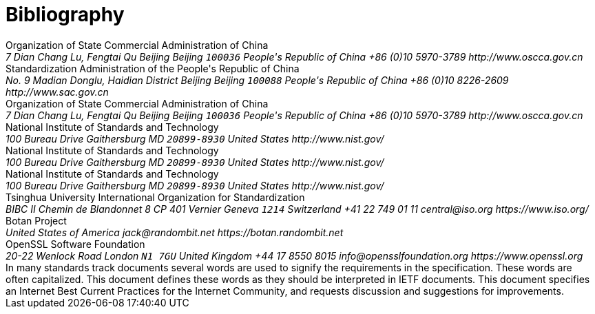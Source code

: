 
[bibliography]
= Bibliography

++++
<reference anchor='GMT-0004-2012' target='http://www.oscca.gov.cn/Column/Column_32.htm'>
  <front>
    <title>GM/T 0004-2012: SM3 Cryptographic Hash Algorithm</title>
    <author>
      <organization>Organization of State Commercial Administration of China</organization>
      <address>
        <postal>
         <street>7 Dian Chang Lu, Fengtai Qu</street>
         <city>Beijing</city>
         <region>Beijing</region>
         <code>100036</code>
         <country>People's Republic of China</country>
        </postal>
        <phone>+86 (0)10 5970-3789</phone>
        <!--<email>contact@oscca.gov.cn</email>-->
        <uri>http://www.oscca.gov.cn</uri>
      </address>
    </author>
    <date day='21' month='March' year='2012'/>
  </front>
</reference>


<reference anchor='GBT.32905-2016' target='www.gb688.cn/bzgk/gb/newGbInfo?hcno=45B1A67F20F3BF339211C391E9278F5E'>
<!--http://www.sac.gov.cn/SACSearch/search?channelid=97779&templet=gjcxjg_detail.jsp&searchword=STANDARD_CODE=%27GB/T%2032905-2016%27 -->
  <front>
    <title>GB/T 32905-2016: Information security techniques -- SM3 cryptographic hash algorithm</title>
    <author>
      <organization>Standardization Administration of the People's Republic of China</organization>
      <address>
        <postal>
         <street>No. 9 Madian Donglu, Haidian District</street>
         <city>Beijing</city>
         <region>Beijing</region>
         <code>100088</code>
         <country>People's Republic of China</country>
        </postal>
        <phone>+86 (0)10 8226-2609</phone>
        <!--<email>contact@oscca.gov.cn</email>-->
        <uri>http://www.sac.gov.cn</uri>
      </address>
    </author>
    <date day='29' month='August' year='2016'/>
  </front>
</reference>

<reference anchor='OSCCA' target='http://www.oscca.gov.cn'>
  <front>
    <title>Organization of State Commercial Administration of China</title>
    <author>
      <organization>Organization of State Commercial Administration of China</organization>
      <address>
        <postal>
         <street>7 Dian Chang Lu, Fengtai Qu</street>
         <city>Beijing</city>
         <region>Beijing</region>
         <code>100036</code>
         <country>People's Republic of China</country>
        </postal>
        <phone>+86 (0)10 5970-3789</phone>
        <!--<email>contact@oscca.gov.cn</email>-->
        <uri>http://www.oscca.gov.cn</uri>
      </address>
    </author>
    <date month='May' year='2017'/>
  </front>
</reference>


<reference anchor='NIST.FIPS.180-1' target='https://www.nist.gov/publications/secure-hash-standard-shs-2?pub_id=917977'>
  <front>
    <title>NIST Federal Information Processing Standard 180-1: Secure Hash Standard (SHS)</title>
    <author initials="E." surname="Barker" fullname="Elaine B. Barker">
      <organization>National Institute of Standards and Technology</organization>
      <address>
        <postal>
          <street>100 Bureau Drive</street>
          <city>Gaithersburg</city>
          <region>MD</region>
          <code>20899-8930</code>
          <country>United States</country>
        </postal>
        <uri>http://www.nist.gov/</uri>
      </address>
    </author>
    <date day='17' month='April' year='1995'/>
  </front>
</reference>


<reference anchor='NIST.FIPS.180-2' target='https://csrc.nist.gov/csrc/media/publications/fips/180/2/archive/2002-08-01/documents/fips180-2.pdf'>
  <front>
    <title>NIST Federal Information Processing Standard 180-2: Secure Hash Standard (SHS)</title>
    <author initials="E." surname="Barker" fullname="Elaine B. Barker">
      <organization>National Institute of Standards and Technology</organization>
      <address>
        <postal>
          <street>100 Bureau Drive</street>
          <city>Gaithersburg</city>
          <region>MD</region>
          <code>20899-8930</code>
          <country>United States</country>
        </postal>
        <uri>http://www.nist.gov/</uri>
      </address>
    </author>
    <date day='1' month='August' year='2002'/>
  </front>
</reference>

<reference anchor='NIST.FIPS.202' target='https://doi.org/10.6028/NIST.FIPS.202'>
  <front>
    <title>NIST Federal Information Processing Standard 202: SHA-3 Standard: Permutation-Based Hash and Extendable-Output Functions</title>
    <author>
      <organization>National Institute of Standards and Technology</organization>
      <address>
        <postal>
          <street>100 Bureau Drive</street>
          <city>Gaithersburg</city>
          <region>MD</region>
          <code>20899-8930</code>
          <country>United States</country>
        </postal>
        <uri>http://www.nist.gov/</uri>
      </address>
    </author>
    <date day='5' month='August' year='2015'/>
  </front>
</reference>


<reference anchor='WXY' target='http://www.tsinghua.edu.cn/publish/casen/1695/2010/20101224093253705266640/20101224093253705266640_.html'>
 <!-- 新华书目报　2010年11月25日 孙梦姝 -->
  <front>
    <title>Xiaoyun Wang -- Institute of Advanced Study -- Tsinghua University</title>
    <author>
      <organization>Tsinghua University</organization>
    </author>
    <date day='31' month='October' year='2017'/>
  </front>
</reference>


<reference anchor='ISO.IEC.10118-3' target='https://www.iso.org/standard/67116.html'>
  <front>
    <title>ISO/IEC FDIS 10118-3 -- Information technology -- Security techniques -- Hash-functions -- Part 3: Dedicated hash-functions</title>
    <author>
      <organization>International Organization for Standardization</organization>
      <address>
        <postal>
          <street>BIBC II</street>
          <street>Chemin de Blandonnet 8</street>
          <street>CP 401</street>
          <city>Vernier</city>
          <region>Geneva</region>
          <code>1214</code>
          <country>Switzerland</country>
        </postal>
        <phone>+41 22 749 01 11</phone>
        <email>central@iso.org</email>
        <uri>https://www.iso.org/</uri>
      </address>
    </author>
    <date day='15' month='September' year='2017'/>
  </front>
</reference>


<reference anchor='BOTAN' target='https://botan.randombit.net'>
  <front>
    <title>Botan: Crypto and TLS for C++11</title>
    <author initials="J. E." surname="Lloyd" fullname="Jack E. Lloyd">
      <organization>Botan Project</organization>
      <address>
        <postal>
          <street></street>
          <country>United States of America</country>
        </postal>
        <email>jack@randombit.net</email>
        <uri>https://botan.randombit.net</uri>
      </address>
    </author>
    <date day='31' month='October' year='2017'/>
  </front>
</reference>

<reference anchor='OPENSSL' target='https://www.openssl.org'>
  <front>
    <title>OpenSSL: Cryptography and SSL/TLS Toolkit</title>
    <author>
      <organization>OpenSSL Software Foundation</organization>
      <address>
        <postal>
          <street>20-22 Wenlock Road</street>
          <city>London</city>
          <code>N1 7GU</code>
          <country>United Kingdom</country>
        </postal>
        <phone>+44 17 8550 8015</phone>
        <email>info@opensslfoundation.org</email>
        <uri>https://www.openssl.org</uri>
      </address>
    </author>
    <date day='31' month='October' year='2017'/>
  </front>
</reference>

<reference anchor="RFC2119" target="https://www.rfc-editor.org/info/rfc2119">
  <front>
    <title>Key words for use in RFCs to Indicate Requirement Levels</title>
    <author initials="S." surname="Bradner" fullname="S. Bradner">
      <organization/>
    </author>
    <date year="1997" month="March"/>
    <abstract>
      <t>In many standards track documents several words are used to signify the requirements in the specification.  These words are often capitalized. This document defines these words as they should be interpreted in IETF documents.  This document specifies an Internet Best Current Practices for the Internet Community, and requests discussion and suggestions for improvements.</t>
    </abstract>
  </front>
  <seriesInfo name="BCP" value="14"/>
  <seriesInfo name="RFC" value="2119"/>
  <seriesInfo name="DOI" value="10.17487/RFC2119"/>
</reference>
++++
